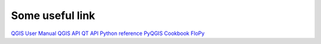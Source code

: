 ================
Some useful link
================

`QGIS User Manual <http://docs.qgis.org/testing/en/docs/user_manual/index.html>`_
`QGIS API <http://qgis.org/api/>`_
`QT API <http://doc.qt.io/qt-4.8/>`_
`Python reference <https://docs.python.org/2/reference/>`_
`PyQGIS Cookbook <http://docs.qgis.org/testing/en/docs/pyqgis_developer_cookbook/>`_
`FloPy <https://github.com/modflowpy/flopy>`_
